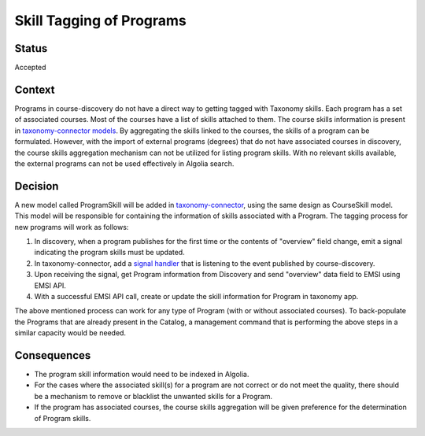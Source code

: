 Skill Tagging of Programs
=========================================================

Status
------

Accepted

Context
-------
Programs in course-discovery do not have a direct way to getting tagged with Taxonomy skills. Each program has a set
of associated courses. Most of the courses have a list of skills attached to them. The course skills information is present in `taxonomy-connector models`_. By aggregating the skills linked to the courses, the skills of a program can be formulated.
However, with the import of external programs (degrees) that
do not have associated courses in discovery, the course skills aggregation mechanism can not be utilized for listing program skills.
With no relevant skills available, the external programs can not be used effectively in Algolia search.

.. _taxonomy-connector models: https://github.com/openedx/taxonomy-connector/blob/09bc066ae66ed4bea73f70811dedc0853e2fe077/taxonomy/models.py#L102

Decision
--------
A new model called ProgramSkill will be added in `taxonomy-connector`_, using the same design as CourseSkill model.
This model will be responsible for containing the information of skills associated with a Program. The tagging process
for new programs will work as follows:

1. In discovery, when a program publishes for the first time or the contents of "overview" field change, emit a signal indicating the program skills must be updated.
2. In taxonomy-connector, add a `signal handler`_ that is listening to the event published by course-discovery.
3. Upon receiving the signal, get Program information from Discovery and send "overview" data field to EMSI using EMSI API.
4. With a successful EMSI API call, create or update the skill information for Program in taxonomy app.

The above mentioned process can work for any type of Program (with or without associated courses). To back-populate the Programs
that are already present in the Catalog, a management command that is performing the above steps in a similar capacity would be needed.

.. _taxonomy-connector: https://github.com/openedx/taxonomy-connector/blob/09bc066ae66ed4bea73f70811dedc0853e2fe077/taxonomy/models.py
.. _signal handler: https://github.com/openedx/taxonomy-connector/tree/09bc066ae66ed4bea73f70811dedc0853e2fe077/taxonomy/signals

Consequences
------------

* The program skill information would need to be indexed in Algolia.
* For the cases where the associated skill(s) for a program are not correct or do not meet the quality, there should be a mechanism to remove or blacklist the unwanted skills for a Program.
* If the program has associated courses, the course skills aggregation will be given preference for the determination of Program skills.
